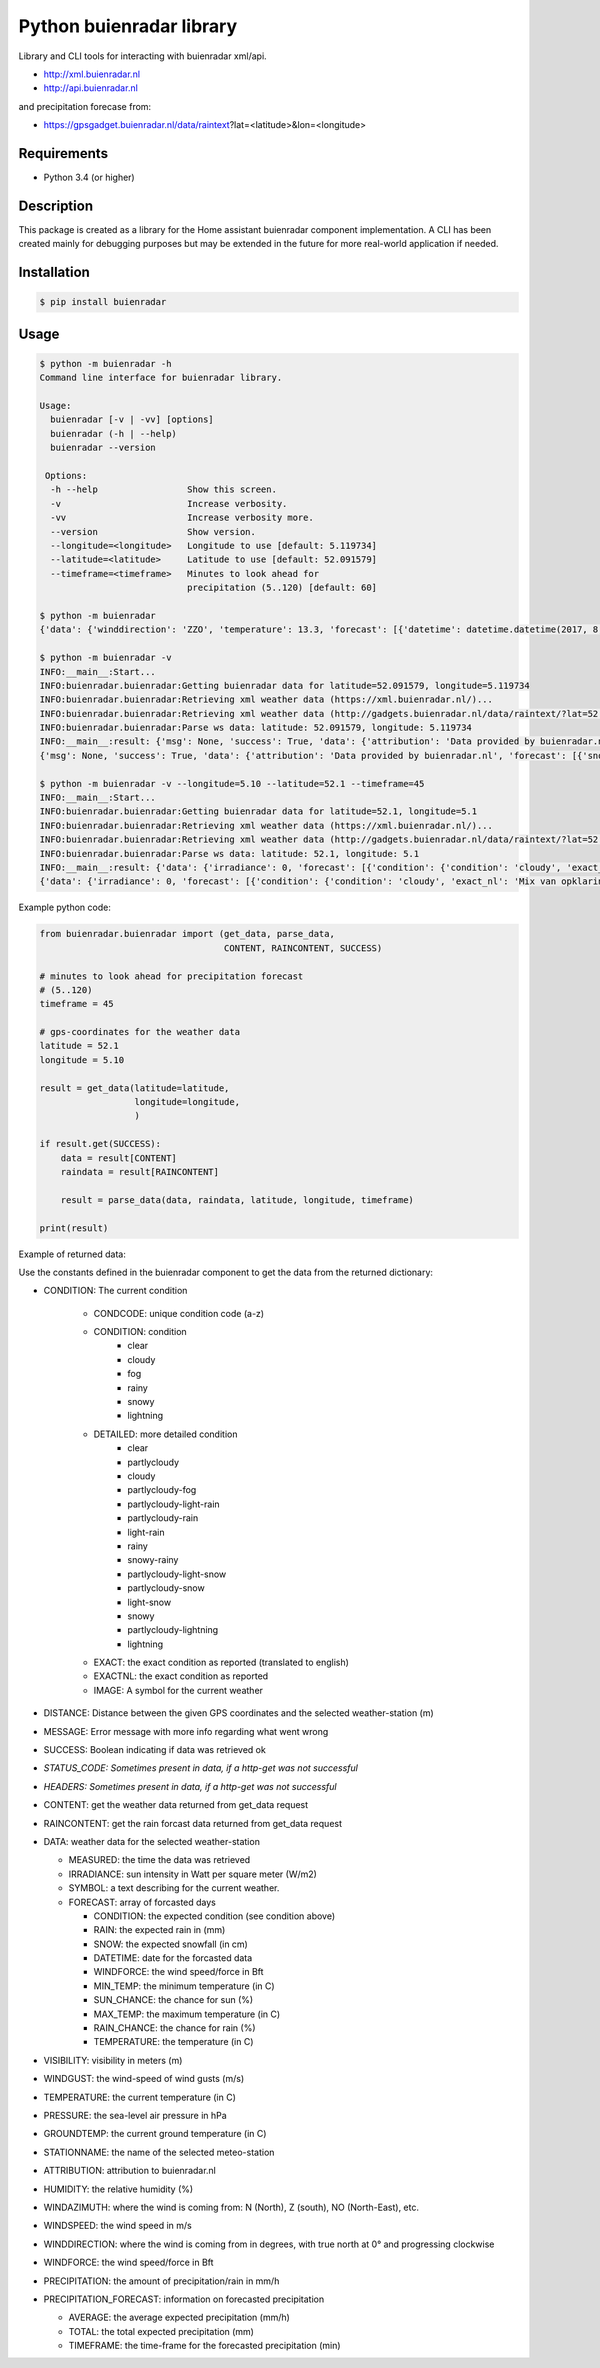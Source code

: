 Python buienradar library
=========================

Library and CLI tools for interacting with buienradar xml/api.

- http://xml.buienradar.nl
- http://api.buienradar.nl

and precipitation forecase from: 

- https://gpsgadget.buienradar.nl/data/raintext?lat=<latitude>&lon=<longitude>


Requirements
------------

- Python 3.4 (or higher)


Description
-----------

This package is created as a library for the Home assistant buienradar component implementation. A CLI has been created mainly for debugging purposes but may be extended in the future for more real-world application if needed.

Installation
------------

.. code-block:: bash

    $ pip install buienradar

Usage
-----

.. code-block:: bash

    $ python -m buienradar -h
    Command line interface for buienradar library.

    Usage:
      buienradar [-v | -vv] [options]
      buienradar (-h | --help)
      buienradar --version

     Options:
      -h --help                 Show this screen.
      -v                        Increase verbosity.
      -vv                       Increase verbosity more.
      --version                 Show version.
      --longitude=<longitude>   Longitude to use [default: 5.119734]
      --latitude=<latitude>     Latitude to use [default: 52.091579]
      --timeframe=<timeframe>   Minutes to look ahead for
                                precipitation (5..120) [default: 60]

    $ python -m buienradar
    {'data': {'winddirection': 'ZZO', 'temperature': 13.3, 'forecast': [{'datetime': datetime.datetime(2017, 8, 7, 12, 0, tzinfo=<DstTzInfo 'Europe/Amsterdam' CEST+2:00:00 DST>), 'rainchance': 0, 'condition': {'exact_nl': 'Mix van opklaringen en middelbare of lage bewolking', 'exact': 'Mix of clear and medium or low clouds', 'condcode': 'b', 'image': 'https://www.buienradar.nl/resources/images/icons/weather/30x30/b.png', 'condition': 'cloudy', 'detailed': 'partlycloudy'}, 'snow': 0.0, 'temperature': 23.0, 'sunchance': 60, 'mintemp': 10.0, 'windforce': 3, 'maxtemp': 23.0, 'rain': 0.0}, {'datetime': datetime.datetime(2017, 8, 8, 12, 0, tzinfo=<DstTzInfo 'Europe/Amsterdam' CEST+2:00:00 DST>), 'rainchance': 80, 'condition': {'exact_nl': 'Zwaar bewolkt en regen', 'exact': 'Heavily clouded with rain', 'condcode': 'q', 'image': 'https://www.buienradar.nl/resources/images/icons/weather/30x30/q.png', 'condition': 'rainy', 'detailed': 'rainy'}, 'snow': 0.0, 'temperature': 20.0, 'sunchance': 20, 'mintemp': 13.0, 'windforce': 3, 'maxtemp': 20.0, 'rain': 6.0}, {'datetime': datetime.datetime(2017, 8, 9, 12, 0, tzinfo=<DstTzInfo 'Europe/Amsterdam' CEST+2:00:00 DST>), 'rainchance': 80, 'condition': {'exact_nl': 'Afwisselend bewolkt met (mogelijk) wat lichte regen', 'exact': 'Alternatingly cloudy with some light rain', 'condcode': 'f', 'image': 'https://www.buienradar.nl/resources/images/icons/weather/30x30/f.png', 'condition': 'rainy', 'detailed': 'partlycloudy-light-rain'}, 'snow': 0.0, 'temperature': 19.0, 'sunchance': 30, 'mintemp': 12.0, 'windforce': 3, 'maxtemp': 19.0, 'rain': 6.0}, {'datetime': datetime.datetime(2017, 8, 10, 12, 0, tzinfo=<DstTzInfo 'Europe/Amsterdam' CEST+2:00:00 DST>), 'rainchance': 80, 'condition': {'exact_nl': 'Afwisselend bewolkt met (mogelijk) wat lichte regen', 'exact': 'Alternatingly cloudy with some light rain', 'condcode': 'f', 'image': 'https://www.buienradar.nl/resources/images/icons/weather/30x30/f.png', 'condition': 'rainy', 'detailed': 'partlycloudy-light-rain'}, 'snow': 0.0, 'temperature': 17.0, 'sunchance': 30, 'mintemp': 11.0, 'windforce': 3, 'maxtemp': 17.0, 'rain': 12.0}, {'datetime': datetime.datetime(2017, 8, 11, 12, 0, tzinfo=<DstTzInfo 'Europe/Amsterdam' CEST+2:00:00 DST>), 'rainchance': 60, 'condition': {'exact_nl': 'Afwisselend bewolkt met (mogelijk) wat lichte regen', 'exact': 'Alternatingly cloudy with some light rain', 'condcode': 'f', 'image': 'https://www.buienradar.nl/resources/images/icons/weather/30x30/f.png', 'condition': 'rainy', 'detailed': 'partlycloudy-light-rain'}, 'snow': 0.0, 'temperature': 17.0, 'sunchance': 30, 'mintemp': 11.0, 'windforce': 4, 'maxtemp': 17.0, 'rain': 8.0}], 'precipitation': 0.0, 'stationname': 'De Bilt (6260)', 'groundtemperature': 10.8, 'measured': datetime.datetime(2017, 8, 6, 22, 40, tzinfo=<DstTzInfo 'Europe/Amsterdam' CEST+2:00:00 DST>), 'irradiance': 0, 'pressure': 1022.32, 'condition': {'exact_nl': 'Zwaar bewolkt', 'exact': 'Heavily clouded', 'condcode': 'c', 'image': 'https://www.buienradar.nl/resources/images/icons/weather/30x30/cc.png', 'condition': 'cloudy', 'detailed': 'cloudy'}, 'windazimuth': 162, 'windgust': 1.3, 'precipitation_forecast': {'total': 0.0, 'average': 0.0, 'timeframe': 60}, 'humidity': 92, 'windforce': 1, 'attribution': 'Data provided by buienradar.nl', 'visibility': 36200, 'windspeed': 0.94}, 'success': True, 'distance': 4.235064, 'msg': None}

    $ python -m buienradar -v
    INFO:__main__:Start...
    INFO:buienradar.buienradar:Getting buienradar data for latitude=52.091579, longitude=5.119734
    INFO:buienradar.buienradar:Retrieving xml weather data (https://xml.buienradar.nl/)...
    INFO:buienradar.buienradar:Retrieving xml weather data (http://gadgets.buienradar.nl/data/raintext/?lat=52.09&lon=5.12)...
    INFO:buienradar.buienradar:Parse ws data: latitude: 52.091579, longitude: 5.119734
    INFO:__main__:result: {'msg': None, 'success': True, 'data': {'attribution': 'Data provided by buienradar.nl', 'forecast': [{'snow': 0.0, 'condition': {'condition': 'cloudy', 'exact': 'Mix of clear and medium or low clouds', 'detailed': 'partlycloudy', 'exact_nl': 'Mix van opklaringen en middelbare of lage bewolking', 'image': 'https://www.buienradar.nl/resources/images/icons/weather/30x30/b.png', 'condcode': 'b'}, 'temperature': 23.0, 'mintemp': 10.0, 'rainchance': 0, 'maxtemp': 23.0, 'windforce': 3, 'sunchance': 60, 'datetime': datetime.datetime(2017, 8, 7, 12, 0, tzinfo=<DstTzInfo 'Europe/Amsterdam' CEST+2:00:00 DST>), 'rain': 0.0}, {'snow': 0.0, 'condition': {'condition': 'rainy', 'exact': 'Heavily clouded with rain', 'detailed': 'rainy', 'exact_nl': 'Zwaar bewolkt en regen', 'image': 'https://www.buienradar.nl/resources/images/icons/weather/30x30/q.png', 'condcode': 'q'}, 'temperature': 20.0, 'mintemp': 13.0, 'rainchance': 80, 'maxtemp': 20.0, 'windforce': 3, 'sunchance': 20, 'datetime': datetime.datetime(2017, 8, 8, 12, 0, tzinfo=<DstTzInfo 'Europe/Amsterdam' CEST+2:00:00 DST>), 'rain': 6.0}, {'snow': 0.0, 'condition': {'condition': 'rainy', 'exact': 'Alternatingly cloudy with some light rain', 'detailed': 'partlycloudy-light-rain', 'exact_nl': 'Afwisselend bewolkt met (mogelijk) wat lichte regen', 'image': 'https://www.buienradar.nl/resources/images/icons/weather/30x30/f.png', 'condcode': 'f'}, 'temperature': 19.0, 'mintemp': 12.0, 'rainchance': 80, 'maxtemp': 19.0, 'windforce': 3, 'sunchance': 30, 'datetime': datetime.datetime(2017, 8, 9, 12, 0, tzinfo=<DstTzInfo 'Europe/Amsterdam' CEST+2:00:00 DST>), 'rain': 6.0}, {'snow': 0.0, 'condition': {'condition': 'rainy', 'exact': 'Alternatingly cloudy with some light rain', 'detailed': 'partlycloudy-light-rain', 'exact_nl': 'Afwisselend bewolkt met (mogelijk) wat lichte regen', 'image': 'https://www.buienradar.nl/resources/images/icons/weather/30x30/f.png', 'condcode': 'f'}, 'temperature': 17.0, 'mintemp': 11.0, 'rainchance': 80, 'maxtemp': 17.0, 'windforce': 3, 'sunchance': 30, 'datetime': datetime.datetime(2017, 8, 10, 12, 0, tzinfo=<DstTzInfo 'Europe/Amsterdam' CEST+2:00:00 DST>), 'rain': 12.0}, {'snow': 0.0, 'condition': {'condition': 'rainy', 'exact': 'Alternatingly cloudy with some light rain', 'detailed': 'partlycloudy-light-rain', 'exact_nl': 'Afwisselend bewolkt met (mogelijk) wat lichte regen', 'image': 'https://www.buienradar.nl/resources/images/icons/weather/30x30/f.png', 'condcode': 'f'}, 'temperature': 17.0, 'mintemp': 11.0, 'rainchance': 60, 'maxtemp': 17.0, 'windforce': 4, 'sunchance': 30, 'datetime': datetime.datetime(2017, 8, 11, 12, 0, tzinfo=<DstTzInfo 'Europe/Amsterdam' CEST+2:00:00 DST>), 'rain': 8.0}], 'temperature': 12.9, 'visibility': 46400, 'windforce': 1, 'irradiance': 0, 'winddirection': 'ZZO', 'condition': {'condition': 'cloudy', 'exact': 'Heavily clouded', 'detailed': 'cloudy', 'exact_nl': 'Zwaar bewolkt', 'image': 'https://www.buienradar.nl/resources/images/icons/weather/30x30/cc.png', 'condcode': 'c'}, 'precipitation': 0.0, 'windgust': 1.4, 'precipitation_forecast': {'timeframe': 60, 'total': 0.0, 'average': 0.0}, 'measured': datetime.datetime(2017, 8, 6, 22, 50, tzinfo=<DstTzInfo 'Europe/Amsterdam' CEST+2:00:00 DST>), 'humidity': 94, 'groundtemperature': 10.7, 'pressure': 1022.32, 'windspeed': 1.09, 'windazimuth': 162, 'stationname': 'De Bilt (6260)'}, 'distance': 4.235064}
    {'msg': None, 'success': True, 'data': {'attribution': 'Data provided by buienradar.nl', 'forecast': [{'snow': 0.0, 'condition': {'condition': 'cloudy', 'exact': 'Mix of clear and medium or low clouds', 'detailed': 'partlycloudy', 'exact_nl': 'Mix van opklaringen en middelbare of lage bewolking', 'image': 'https://www.buienradar.nl/resources/images/icons/weather/30x30/b.png', 'condcode': 'b'}, 'temperature': 23.0, 'mintemp': 10.0, 'rainchance': 0, 'maxtemp': 23.0, 'windforce': 3, 'sunchance': 60, 'datetime': datetime.datetime(2017, 8, 7, 12, 0, tzinfo=<DstTzInfo 'Europe/Amsterdam' CEST+2:00:00 DST>), 'rain': 0.0}, {'snow': 0.0, 'condition': {'condition': 'rainy', 'exact': 'Heavily clouded with rain', 'detailed': 'rainy', 'exact_nl': 'Zwaar bewolkt en regen', 'image': 'https://www.buienradar.nl/resources/images/icons/weather/30x30/q.png', 'condcode': 'q'}, 'temperature': 20.0, 'mintemp': 13.0, 'rainchance': 80, 'maxtemp': 20.0, 'windforce': 3, 'sunchance': 20, 'datetime': datetime.datetime(2017, 8, 8, 12, 0, tzinfo=<DstTzInfo 'Europe/Amsterdam' CEST+2:00:00 DST>), 'rain': 6.0}, {'snow': 0.0, 'condition': {'condition': 'rainy', 'exact': 'Alternatingly cloudy with some light rain', 'detailed': 'partlycloudy-light-rain', 'exact_nl': 'Afwisselend bewolkt met (mogelijk) wat lichte regen', 'image': 'https://www.buienradar.nl/resources/images/icons/weather/30x30/f.png', 'condcode': 'f'}, 'temperature': 19.0, 'mintemp': 12.0, 'rainchance': 80, 'maxtemp': 19.0, 'windforce': 3, 'sunchance': 30, 'datetime': datetime.datetime(2017, 8, 9, 12, 0, tzinfo=<DstTzInfo 'Europe/Amsterdam' CEST+2:00:00 DST>), 'rain': 6.0}, {'snow': 0.0, 'condition': {'condition': 'rainy', 'exact': 'Alternatingly cloudy with some light rain', 'detailed': 'partlycloudy-light-rain', 'exact_nl': 'Afwisselend bewolkt met (mogelijk) wat lichte regen', 'image': 'https://www.buienradar.nl/resources/images/icons/weather/30x30/f.png', 'condcode': 'f'}, 'temperature': 17.0, 'mintemp': 11.0, 'rainchance': 80, 'maxtemp': 17.0, 'windforce': 3, 'sunchance': 30, 'datetime': datetime.datetime(2017, 8, 10, 12, 0, tzinfo=<DstTzInfo 'Europe/Amsterdam' CEST+2:00:00 DST>), 'rain': 12.0}, {'snow': 0.0, 'condition': {'condition': 'rainy', 'exact': 'Alternatingly cloudy with some light rain', 'detailed': 'partlycloudy-light-rain', 'exact_nl': 'Afwisselend bewolkt met (mogelijk) wat lichte regen', 'image': 'https://www.buienradar.nl/resources/images/icons/weather/30x30/f.png', 'condcode': 'f'}, 'temperature': 17.0, 'mintemp': 11.0, 'rainchance': 60, 'maxtemp': 17.0, 'windforce': 4, 'sunchance': 30, 'datetime': datetime.datetime(2017, 8, 11, 12, 0, tzinfo=<DstTzInfo 'Europe/Amsterdam' CEST+2:00:00 DST>), 'rain': 8.0}], 'temperature': 12.9, 'visibility': 46400, 'windforce': 1, 'irradiance': 0, 'winddirection': 'ZZO', 'condition': {'condition': 'cloudy', 'exact': 'Heavily clouded', 'detailed': 'cloudy', 'exact_nl': 'Zwaar bewolkt', 'image': 'https://www.buienradar.nl/resources/images/icons/weather/30x30/cc.png', 'condcode': 'c'}, 'precipitation': 0.0, 'windgust': 1.4, 'precipitation_forecast': {'timeframe': 60, 'total': 0.0, 'average': 0.0}, 'measured': datetime.datetime(2017, 8, 6, 22, 50, tzinfo=<DstTzInfo 'Europe/Amsterdam' CEST+2:00:00 DST>), 'humidity': 94, 'groundtemperature': 10.7, 'pressure': 1022.32, 'windspeed': 1.09, 'windazimuth': 162, 'stationname': 'De Bilt (6260)'}, 'distance': 4.235064}

    $ python -m buienradar -v --longitude=5.10 --latitude=52.1 --timeframe=45
    INFO:__main__:Start...    
    INFO:buienradar.buienradar:Getting buienradar data for latitude=52.1, longitude=5.1
    INFO:buienradar.buienradar:Retrieving xml weather data (https://xml.buienradar.nl/)...
    INFO:buienradar.buienradar:Retrieving xml weather data (http://gadgets.buienradar.nl/data/raintext/?lat=52.1&lon=5.1)...
    INFO:buienradar.buienradar:Parse ws data: latitude: 52.1, longitude: 5.1
    INFO:__main__:result: {'data': {'irradiance': 0, 'forecast': [{'condition': {'condition': 'cloudy', 'exact_nl': 'Mix van opklaringen en middelbare of lage bewolking', 'exact': 'Mix of clear and medium or low clouds', 'image': 'https://www.buienradar.nl/resources/images/icons/weather/30x30/b.png', 'condcode': 'b', 'detailed': 'partlycloudy'}, 'mintemp': 10.0, 'windforce': 3, 'sunchance': 60, 'maxtemp': 23.0, 'rainchance': 0, 'datetime': datetime.datetime(2017, 8, 7, 12, 0, tzinfo=<DstTzInfo 'Europe/Amsterdam' CEST+2:00:00 DST>), 'snow': 0.0, 'rain': 0.0, 'temperature': 23.0}, {'condition': {'condition': 'rainy', 'exact_nl': 'Zwaar bewolkt en regen', 'exact': 'Heavily clouded with rain', 'image': 'https://www.buienradar.nl/resources/images/icons/weather/30x30/q.png', 'condcode': 'q', 'detailed': 'rainy'}, 'mintemp': 13.0, 'windforce': 3, 'sunchance': 20, 'maxtemp': 20.0, 'rainchance': 80, 'datetime': datetime.datetime(2017, 8, 8, 12, 0, tzinfo=<DstTzInfo 'Europe/Amsterdam' CEST+2:00:00 DST>), 'snow': 0.0, 'rain': 6.0, 'temperature': 20.0}, {'condition': {'condition': 'rainy', 'exact_nl': 'Afwisselend bewolkt met (mogelijk) wat lichte regen', 'exact': 'Alternatingly cloudy with some light rain', 'image': 'https://www.buienradar.nl/resources/images/icons/weather/30x30/f.png', 'condcode': 'f', 'detailed': 'partlycloudy-light-rain'}, 'mintemp': 12.0, 'windforce': 3, 'sunchance': 30, 'maxtemp': 19.0, 'rainchance': 80, 'datetime': datetime.datetime(2017, 8, 9, 12, 0, tzinfo=<DstTzInfo 'Europe/Amsterdam' CEST+2:00:00 DST>), 'snow': 0.0, 'rain': 6.0, 'temperature': 19.0}, {'condition': {'condition': 'rainy', 'exact_nl': 'Afwisselend bewolkt met (mogelijk) wat lichte regen', 'exact': 'Alternatingly cloudy with some light rain', 'image': 'https://www.buienradar.nl/resources/images/icons/weather/30x30/f.png', 'condcode': 'f', 'detailed': 'partlycloudy-light-rain'}, 'mintemp': 11.0, 'windforce': 3, 'sunchance': 30, 'maxtemp': 17.0, 'rainchance': 80, 'datetime': datetime.datetime(2017, 8, 10, 12, 0, tzinfo=<DstTzInfo 'Europe/Amsterdam' CEST+2:00:00 DST>), 'snow': 0.0, 'rain': 12.0, 'temperature': 17.0}, {'condition': {'condition': 'rainy', 'exact_nl': 'Afwisselend bewolkt met (mogelijk) wat lichte regen', 'exact': 'Alternatingly cloudy with some light rain', 'image': 'https://www.buienradar.nl/resources/images/icons/weather/30x30/f.png', 'condcode': 'f', 'detailed': 'partlycloudy-light-rain'}, 'mintemp': 11.0, 'windforce': 4, 'sunchance': 30, 'maxtemp': 17.0, 'rainchance': 60, 'datetime': datetime.datetime(2017, 8, 11, 12, 0, tzinfo=<DstTzInfo 'Europe/Amsterdam' CEST+2:00:00 DST>), 'snow': 0.0, 'rain': 8.0, 'temperature': 17.0}], 'measured': datetime.datetime(2017, 8, 6, 22, 50, tzinfo=<DstTzInfo 'Europe/Amsterdam' CEST+2:00:00 DST>), 'pressure': 1022.32, 'visibility': 46400, 'windspeed': 1.09, 'winddirection': 'ZZO', 'windazimuth': 162, 'groundtemperature': 10.7, 'humidity': 94, 'condition': {'condition': 'cloudy', 'exact_nl': 'Zwaar bewolkt', 'exact': 'Heavily clouded', 'image': 'https://www.buienradar.nl/resources/images/icons/weather/30x30/cc.png', 'condcode': 'c', 'detailed': 'cloudy'}, 'windgust': 1.4, 'precipitation_forecast': {'average': 0.0, 'timeframe': 45, 'total': 0.0}, 'precipitation': 0.0, 'attribution': 'Data provided by buienradar.nl', 'stationname': 'De Bilt (6260)', 'windforce': 1, 'temperature': 12.9}, 'distance': 5.48199, 'success': True, 'msg': None}
    {'data': {'irradiance': 0, 'forecast': [{'condition': {'condition': 'cloudy', 'exact_nl': 'Mix van opklaringen en middelbare of lage bewolking', 'exact': 'Mix of clear and medium or low clouds', 'image': 'https://www.buienradar.nl/resources/images/icons/weather/30x30/b.png', 'condcode': 'b', 'detailed': 'partlycloudy'}, 'mintemp': 10.0, 'windforce': 3, 'sunchance': 60, 'maxtemp': 23.0, 'rainchance': 0, 'datetime': datetime.datetime(2017, 8, 7, 12, 0, tzinfo=<DstTzInfo 'Europe/Amsterdam' CEST+2:00:00 DST>), 'snow': 0.0, 'rain': 0.0, 'temperature': 23.0}, {'condition': {'condition': 'rainy', 'exact_nl': 'Zwaar bewolkt en regen', 'exact': 'Heavily clouded with rain', 'image': 'https://www.buienradar.nl/resources/images/icons/weather/30x30/q.png', 'condcode': 'q', 'detailed': 'rainy'}, 'mintemp': 13.0, 'windforce': 3, 'sunchance': 20, 'maxtemp': 20.0, 'rainchance': 80, 'datetime': datetime.datetime(2017, 8, 8, 12, 0, tzinfo=<DstTzInfo 'Europe/Amsterdam' CEST+2:00:00 DST>), 'snow': 0.0, 'rain': 6.0, 'temperature': 20.0}, {'condition': {'condition': 'rainy', 'exact_nl': 'Afwisselend bewolkt met (mogelijk) wat lichte regen', 'exact': 'Alternatingly cloudy with some light rain', 'image': 'https://www.buienradar.nl/resources/images/icons/weather/30x30/f.png', 'condcode': 'f', 'detailed': 'partlycloudy-light-rain'}, 'mintemp': 12.0, 'windforce': 3, 'sunchance': 30, 'maxtemp': 19.0, 'rainchance': 80, 'datetime': datetime.datetime(2017, 8, 9, 12, 0, tzinfo=<DstTzInfo 'Europe/Amsterdam' CEST+2:00:00 DST>), 'snow': 0.0, 'rain': 6.0, 'temperature': 19.0}, {'condition': {'condition': 'rainy', 'exact_nl': 'Afwisselend bewolkt met (mogelijk) wat lichte regen', 'exact': 'Alternatingly cloudy with some light rain', 'image': 'https://www.buienradar.nl/resources/images/icons/weather/30x30/f.png', 'condcode': 'f', 'detailed': 'partlycloudy-light-rain'}, 'mintemp': 11.0, 'windforce': 3, 'sunchance': 30, 'maxtemp': 17.0, 'rainchance': 80, 'datetime': datetime.datetime(2017, 8, 10, 12, 0, tzinfo=<DstTzInfo 'Europe/Amsterdam' CEST+2:00:00 DST>), 'snow': 0.0, 'rain': 12.0, 'temperature': 17.0}, {'condition': {'condition': 'rainy', 'exact_nl': 'Afwisselend bewolkt met (mogelijk) wat lichte regen', 'exact': 'Alternatingly cloudy with some light rain', 'image': 'https://www.buienradar.nl/resources/images/icons/weather/30x30/f.png', 'condcode': 'f', 'detailed': 'partlycloudy-light-rain'}, 'mintemp': 11.0, 'windforce': 4, 'sunchance': 30, 'maxtemp': 17.0, 'rainchance': 60, 'datetime': datetime.datetime(2017, 8, 11, 12, 0, tzinfo=<DstTzInfo 'Europe/Amsterdam' CEST+2:00:00 DST>), 'snow': 0.0, 'rain': 8.0, 'temperature': 17.0}], 'measured': datetime.datetime(2017, 8, 6, 22, 50, tzinfo=<DstTzInfo 'Europe/Amsterdam' CEST+2:00:00 DST>), 'pressure': 1022.32, 'visibility': 46400, 'windspeed': 1.09, 'winddirection': 'ZZO', 'windazimuth': 162, 'groundtemperature': 10.7, 'humidity': 94, 'condition': {'condition': 'cloudy', 'exact_nl': 'Zwaar bewolkt', 'exact': 'Heavily clouded', 'image': 'https://www.buienradar.nl/resources/images/icons/weather/30x30/cc.png', 'condcode': 'c', 'detailed': 'cloudy'}, 'windgust': 1.4, 'precipitation_forecast': {'average': 0.0, 'timeframe': 45, 'total': 0.0}, 'precipitation': 0.0, 'attribution': 'Data provided by buienradar.nl', 'stationname': 'De Bilt (6260)', 'windforce': 1, 'temperature': 12.9}, 'distance': 5.48199, 'success': True, 'msg': None}



Example python code:

.. code-block:: python

    from buienradar.buienradar import (get_data, parse_data,
                                       CONTENT, RAINCONTENT, SUCCESS)

    # minutes to look ahead for precipitation forecast
    # (5..120)
    timeframe = 45

    # gps-coordinates for the weather data
    latitude = 52.1
    longitude = 5.10

    result = get_data(latitude=latitude,
                      longitude=longitude,
                      )

    if result.get(SUCCESS):
        data = result[CONTENT]
        raindata = result[RAINCONTENT]

        result = parse_data(data, raindata, latitude, longitude, timeframe)

    print(result)

Example of returned data:

.. code-block:: python
    {
        'distance': 5.48199, 
        'success': True, 
        'msg': None
        'data': {
            'attribution': 'Data provided by buienradar.nl', 
            'condition': {
                'condition': 'cloudy', 
                'exact_nl': 'Zwaar bewolkt', 
                'exact': 'Heavily clouded', 
                'image': 'https://www.buienradar.nl/resources/images/icons/weather/30x30/cc.png', 
                'condcode': 'c', 
                'detailed': 'cloudy'}, 
            'groundtemperature': 10.7, 
            'humidity': 94, 
            'irradiance': 0, 
            'measured': datetime.datetime(2017, 8, 6, 22, 50, tzinfo=<DstTzInfo 'Europe/Amsterdam' CEST+2:00:00 DST>), 
            'precipitation': 0.0, 
            'precipitation_forecast': {
                'average': 0.0, 
                'timeframe': 45, 
                'total': 0.0}, 
            'pressure': 1022.32, 
            'stationname': 'De Bilt (6260)', 
            'temperature': 12.9
            'visibility': 46400, 
            'windspeed': 1.09, 
            'winddirection': 'ZZO', 
            'windazimuth': 162, 
            'windgust': 1.4, 
            'windforce': 1, 
            'forecast': [
                {'condition': {
                    'condition': 'cloudy', 
                    'exact_nl': 'Mix van opklaringen en middelbare of lage bewolking', 
                    'exact': 'Mix of clear and medium or low clouds', 
                    'image': 'https://www.buienradar.nl/resources/images/icons/weather/30x30/b.png', 
                    'condcode': 'b', 
                    'detailed': 'partlycloudy'}, 
                'datetime': datetime.datetime(2017, 8, 7, 12, 0, tzinfo=<DstTzInfo 'Europe/Amsterdam' CEST+2:00:00 DST>), 
                'mintemp': 10.0, 
                'maxtemp': 23.0, 
                'temperature': 23.0, 
                'sunchance': 60, 
                'rainchance': 0, 
                'snow': 0.0, 
                'rain': 0.0, 
                'windforce': 3}
                ...
                ],
        }, 
    }
    
    
Use the constants defined in the buienradar component to get the data from the returned dictionary:

- CONDITION: The current condition

    - CONDCODE: unique condition code (a-z)
    - CONDITION: condition
        - clear
        - cloudy
        - fog
        - rainy
        - snowy
        - lightning
    - DETAILED: more detailed condition
        - clear
        - partlycloudy
        - cloudy
        - partlycloudy-fog
        - partlycloudy-light-rain
        - partlycloudy-rain
        - light-rain
        - rainy
        - snowy-rainy
        - partlycloudy-light-snow
        - partlycloudy-snow
        - light-snow
        - snowy
        - partlycloudy-lightning
        - lightning
    - EXACT: the exact condition as reported (translated to english)
    - EXACTNL: the exact condition as reported
    - IMAGE: A symbol for the current weather
    
- DISTANCE: Distance between the given GPS coordinates and the selected weather-station (m)
- MESSAGE: Error message with more info regarding what went wrong
- SUCCESS: Boolean indicating if data was retrieved ok
- *STATUS_CODE: Sometimes present in data, if a http-get was not successful*
- *HEADERS: Sometimes present in data, if a http-get was not successful*
- CONTENT: get the weather data returned from get_data request
- RAINCONTENT: get the rain forcast data returned from get_data request
- DATA: weather data for the selected weather-station

  - MEASURED: the time the data was retrieved
  - IRRADIANCE:  sun intensity in Watt per square meter (W/m2)
  - SYMBOL: a text describing for the current weather.
  - FORECAST: array of forcasted days
    
    - CONDITION: the expected condition (see condition above)
    - RAIN: the expected rain in (mm)
    - SNOW: the expected snowfall (in cm)
    - DATETIME: date for the forcasted data
    - WINDFORCE: the wind speed/force in Bft
    - MIN_TEMP: the minimum temperature (in C)
    - SUN_CHANCE: the chance for sun (%)
    - MAX_TEMP: the maximum temperature (in C)
    - RAIN_CHANCE: the chance for rain (%)
    - TEMPERATURE: the temperature (in C)
- VISIBILITY:  visibility in meters (m)
- WINDGUST: the wind-speed of wind gusts (m/s)
- TEMPERATURE: the current temperature (in C)
- PRESSURE: the sea-level air pressure in hPa
- GROUNDTEMP: the current ground temperature (in C)
- STATIONNAME: the name of the selected meteo-station
- ATTRIBUTION: attribution to buienradar.nl
- HUMIDITY: the relative humidity (%)
- WINDAZIMUTH: where the wind is coming from: N (North), Z (south), NO (North-East), etc.
- WINDSPEED: the wind speed in m/s
- WINDDIRECTION: where the wind is coming from in degrees, with true north at 0° and progressing clockwise
- WINDFORCE: the wind speed/force in Bft
- PRECIPITATION: the amount of precipitation/rain in mm/h
- PRECIPITATION_FORECAST: information on forecasted precipitation

  - AVERAGE: the average expected precipitation (mm/h)
  - TOTAL: the total expected precipitation (mm)
  - TIMEFRAME: the time-frame for the forecasted precipitation (min)
